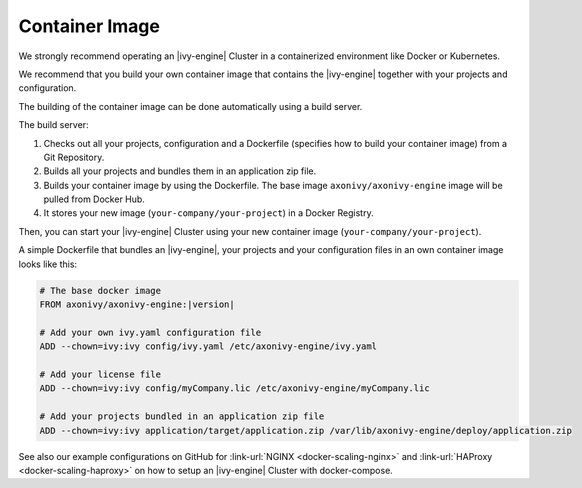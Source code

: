 .. _cluster-container:

Container Image
===============

We strongly recommend operating an |ivy-engine| Cluster in a containerized 
environment like Docker or Kubernetes.

We recommend that you build your own container image that contains the |ivy-engine| 
together with your projects and configuration.

The building of the container image can be done automatically using a build server.

.. graphviz:: container.dot
   :layout: neato
   
The build server:   

1. Checks out all your projects, configuration and a Dockerfile (specifies how to build your container image)
   from a Git Repository.
2. Builds all your projects and bundles them in an application zip file.
3. Builds your container image by using the Dockerfile. 
   The base image ``axonivy/axonivy-engine`` image will be pulled from Docker Hub.
4. It stores your new image (``your-company/your-project``) in a Docker Registry.

Then, you can start your |ivy-engine| Cluster using your new container image (``your-company/your-project``).

A simple Dockerfile that bundles an |ivy-engine|, your projects and your configuration files in an own container image looks like this:

.. code-block:: Dockerfile

  # The base docker image 
  FROM axonivy/axonivy-engine:|version|
  
  # Add your own ivy.yaml configuration file 
  ADD --chown=ivy:ivy config/ivy.yaml /etc/axonivy-engine/ivy.yaml
  
  # Add your license file 
  ADD --chown=ivy:ivy config/myCompany.lic /etc/axonivy-engine/myCompany.lic
  
  # Add your projects bundled in an application zip file 
  ADD --chown=ivy:ivy application/target/application.zip /var/lib/axonivy-engine/deploy/application.zip

See also our example configurations on GitHub
for :link-url:`NGINX <docker-scaling-nginx>` and :link-url:`HAProxy <docker-scaling-haproxy>`
on how to setup an |ivy-engine| Cluster with docker-compose.